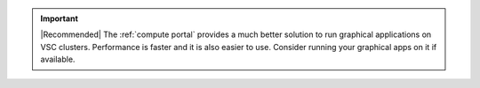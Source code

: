.. important::

   |Recommended| The :ref:`compute portal` provides a much better solution to
   run graphical applications on VSC clusters. Performance is faster and it is
   also easier to use. Consider running your graphical apps on it if available.

